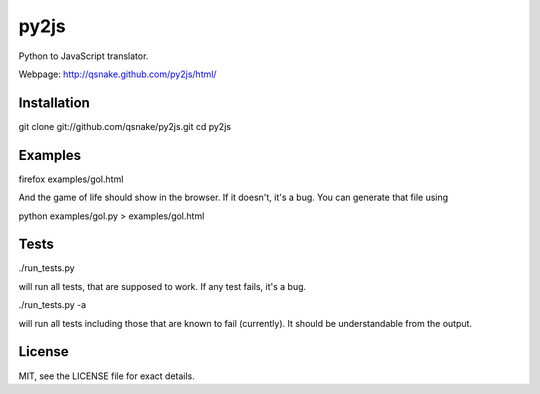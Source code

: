 py2js
=====

Python to JavaScript translator.

Webpage: http://qsnake.github.com/py2js/html/

Installation
------------

git clone git://github.com/qsnake/py2js.git
cd py2js

Examples
--------

firefox examples/gol.html

And the game of life should show in the browser. If it doesn't, it's a bug. You
can generate that file using

python examples/gol.py > examples/gol.html

Tests
-----

./run_tests.py

will run all tests, that are supposed to work. If any test fails, it's a bug.

./run_tests.py -a

will run all tests including those that are known to fail (currently). It
should be understandable from the output.

License
-------

MIT, see the LICENSE file for exact details.
